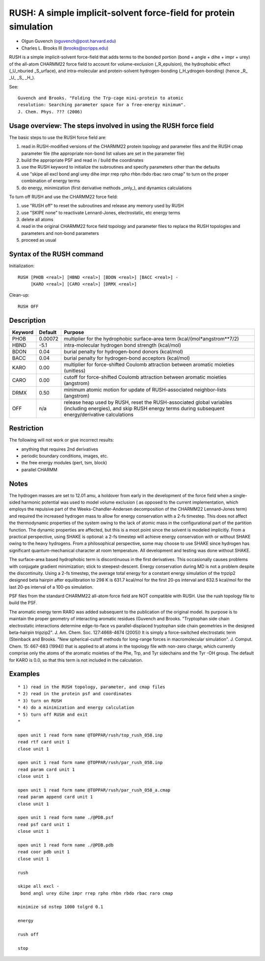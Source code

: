 .. py:module::rush

==================================================================
RUSH: A simple implicit-solvent force-field for protein simulation
==================================================================

- Olgun Guvench             (oguvench@post.harvard.edu)
- Charles L. Brooks III     (brooks@scripps.edu)

RUSH is a simple implicit-solvent force-field that adds terms
to the bonded portion (bond + angle + dihe + impr + urey) of the
all-atom CHARMM22 force field to account for volume-exclusion (_R_epulsion),
the hydrophobic effect (_U_nburied _S_urface), and intra-molecular
and protein-solvent hydrogen-bonding (_H_ydrogen-bonding) (hence
_R_ _U_ _S_ _H_).

See:

::

  Guvench and Brooks. "Folding the Trp-cage mini-protein to atomic
  resolution: Searching parameter space for a free-energy minimum".
  J. Chem. Phys. ??? (2006)

.. _rush_overview:

Usage overview: The steps involved in using the RUSH force field
----------------------------------------------------------------

The basic steps to use the RUSH force field are:

1) read in RUSH-modified versions of the CHARMM22 protein topology and 
   parameter files and the RUSH cmap parameter file (the appropriate
   non-bond list values are set in the parameter file)
2) build the appropriate PSF and read in / build the coordinates
3) use the RUSH keyword to initialize the subroutines and specify
   parameters other than the defaults
4) use "skipe all excl bond angl urey dihe impr rrep rpho rhbn rbdo rbac 
   raro cmap" to turn on the proper combination of energy terms
5) do energy, minimization (first derivative methods _only_), and
   dynamics calculations

To turn off RUSH and use the CHARMM22 force field:

1) use "RUSH off" to reset the subroutines and release any memory
   used by RUSH
2) use "SKIPE none" to reactivate Lennard-Jones, electrostatic, etc
   energy terms
3) delete all atoms
4) read in the original CHARMM22 force field topology and parameter 
   files to replace the RUSH topologies and parameters and non-bond
   parameters
5) proceed as usual

.. _rush_syntax:

Syntax of the RUSH command
--------------------------

Initialization:

::

    RUSH [PHOB <real>] [HBND <real>] [BDON <real>] [BACC <real>] -
         [KARO <real>] [CARO <real>] [DRMX <real>]

Clean-up:

::

    RUSH OFF

.. _rush_description:

Description
-----------

======== ======== ==========================================================
Keyword  Default  Purpose
======== ======== ==========================================================
PHOB     0.00072  multiplier for the hydrophobic surface-area term 
                  (kcal/(mol*angstrom**7/2)

HBND     -5.1     intra-molecular hydrogen bond strength (kcal/mol)

BDON      0.04    burial penalty for hydrogen-bond donors (kcal/mol)
                  
BACC      0.04    burial penalty for hydrogen-bond acceptors (kcal/mol)
                  
KARO      0.00    multiplier for force-shifted Coulomb attraction between
                  aromatic moieties (unitless)

CARO      0.00    cutoff for force-shifted Coulomb attraction between
                  aromatic moieties (angstrom)
                  
DRMX      0.50    minimum atomic motion for update of RUSH-associated
                  neighbor-lists (angstrom)

OFF       n/a     release heap used by RUSH, reset the RUSH-associated
                  global variables (including energies), and skip RUSH 
                  energy terms during subsequent energy/derivative
                  calculations
======== ======== ==========================================================

.. _rush_restrictions:

Restriction
-----------

The following will not work or give incorrect results:

- anything that requires 2nd derivatives
- periodic boundary conditions, images, etc.
- the free energy modules (pert, tsm, block)
- parallel CHARMM

.. _rush_notes:

Notes
-----

The hydrogen masses are set to 12.01 amu, a holdover from
early in the development of the force field when a single-sided
harmonic potential was used to model volume exclusion ( as opposed
to the current implementation, which employs the repulsive part
of the Weeks-Chandler-Andersen decomposition of the CHARMM22 
Lennard-Jones term) and required the increased hydrogen mass to
allow for energy conservation with a 2-fs timestep. This does not
affect the thermodynamic properties of the system owing to the lack
of atomic mass in the configurational part of the partition function.
The dynamic properties are affected, but this is a moot point since
the solvent is modeled implicitly. From a practical perspective, using
SHAKE is optional: a 2-fs timestep will achieve energy conservation
with or without SHAKE owing to the heavy hydrogens. From a philosophical
perspective, some may choose to use SHAKE since hydrogen has significant
quantum-mechanical character at room temperature. All development and
testing was done without SHAKE.

The surface-area based hydrophobic term is discontinuous in the first
derivatives. This occasionally causes problems with conjugate gradient
minimization; stick to steepest-descent. Energy conservation during
MD is not a problem despite the discontinuity. Using a 2-fs timestep,
the average total energy for a constant energy simulation of the trpzip2
designed beta hairpin after equilibration to 298 K is 631.7 kcal/mol
for the first 20-ps interval and 632.5 kcal/mol for the last 20-ps
interval of a 100-ps simulation.

PSF files from the standard CHARMM22 all-atom force field are NOT
compatible with RUSH. Use the rush topology file to build the PSF.

The aromatic energy term RARO was added subsequent to the publication of
the original model. Its purpose is to maintain the proper geometry of
interacting aromatic residues (Guvench and Brooks. "Tryptophan side chain
electrostatic interactions determine edge-to-face vs parallel-displaced
tryptophan side chain geometries in the designed beta-hairpin tripzip2".
J. Am. Chem. Soc. 127:4668-4674 (2005)) It is simply a force-switched
electrostatic term (Steinback and Brooks. "New spherical-cutoff methods
for long-range forces in macromolecular simulation". J. Comput. Chem. 15:
667-683 (1994)) that is applied to all atoms in the topology file with
non-zero charge, which currently comprise only the atoms of the
aromatic moieties of the Phe, Trp, and Tyr sidechains and the Tyr -OH
group. The default for KARO is 0.0, so that this term is not included
in the calculation.

.. _rush_examples:

Examples
--------

::

   * 1) read in the RUSH topology, parameter, and cmap files
   * 2) read in the protein psf and coordinates
   * 3) turn on RUSH
   * 4) do a minimization and energy calculation
   * 5) turn off RUSH and exit
   *

   open unit 1 read form name @TOPPAR/rush/top_rush_058.inp
   read rtf card unit 1
   close unit 1

   open unit 1 read form name @TOPPAR/rush/par_rush_058.inp
   read param card unit 1
   close unit 1

   open unit 1 read form name @TOPPAR/rush/par_rush_058_a.cmap
   read param append card unit 1
   close unit 1

   open unit 1 read form name ./@PDB.psf
   read psf card unit 1
   close unit 1
        
   open unit 1 read form name ./@PDB.pdb
   read coor pdb unit 1
   close unit 1

   rush

   skipe all excl -
    bond angl urey dihe impr rrep rpho rhbn rbdo rbac raro cmap

   minimize sd nstep 1000 tolgrd 0.1

   energy

   rush off

   stop
